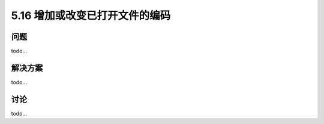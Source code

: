 ==============================
5.16 增加或改变已打开文件的编码
==============================

----------
问题
----------
todo...

----------
解决方案
----------
todo...

----------
讨论
----------
todo...